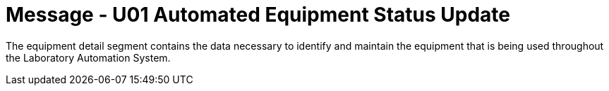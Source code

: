 = Message - U01 Automated Equipment Status Update
:v291_section: "13.3.1"
:v2_section_name: "ESU/ACK - Automated Equipment Status Update (Event U01)"
:generated: "Thu, 01 Aug 2024 15:25:17 -0600"

The equipment detail segment contains the data necessary to identify and maintain the equipment that is being used throughout the Laboratory Automation System.

[segment_definition-table]

